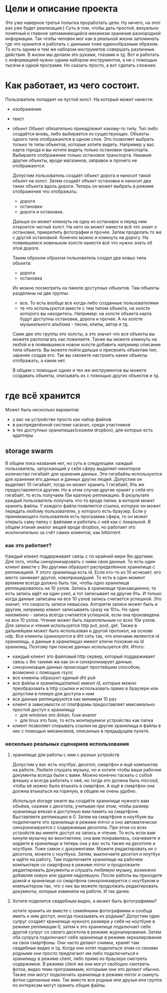 * Цели и описание проекта
  Это уже наверное третья попытка проработать цели. Ну ничего, на этот раз уже будет реализация:)
  Суть в том, чтобы дать простой, визуально понятный и главное запоминающийся механизм хранения разнородной
  информации. Так чтобы человек мог как в реальной жизни запоминать где что хранится и работать с данными
  тоже единообразным образом. То есть одним и тем же набором инструметов совершать различные действия. В
  жизни мы делаем это руками, глазами и тд. Вот и работать с информацией нужно одним набором инструментов, а не
  с помощью тысячи и одной программ.
  Но сказать просто, а вот сделать сложнее.

* Как работает, из чего состоит.

  Пользователь попадает на пустой холст. На который может нанести:
  + изображение
  + текст
  + объект
    Объект обязательно принадлежит какому-то типу. Тип либо создаётся вновь, либо выбирается из существующих.
    Объекты одного типа отображаются в одном слое. Это позволяет выбрать только те типы объектов, которые хотите
    видеть. Например у вас карта города и вы хотите видеть только остановки транспорта. Выбираете отображение только
    остановок транспорта. Никакие другие объекты, вроде магазинов, заправок и прочего не отображаются.

   Допустим пользователь создаёт объект дорога и наносит такой объект на холст. Затем создаёт объект остановка и наносит
   два таких объекта вдоль дороги. Теперь он может выбрать в режиме отображения что отображать: 
   + дороги
   + остановки
   + дороги и остановки.
   
   Дальше он может кликнуть на одну из остановок и перед ним откроется чистый холст. На него он может нанести
   всё что знает о остановке, прикрепить фотографии и прочее. Затем проделать то же с другой остановкой.
   Конечно можно и кликнуть на дорогу. На появившемся новеньком холсте нанести всё что нужно знать об этой
   дороге. 

   Таким образом образом пользователь создал два новых типа объекта:
   + дорога
   + остановка
   
   Их можно посмотреть на панеле доступных объектов. Там объекты разделены на две группы:
   + все. То есть вообще все когда-либо созданные пользователями
   + те что используются вместе с тем типом объекта, на холсте которого вы находитесь.
     Например: на холсте объекта карта будут доступны остановки, дороги и прочее. А на холсте музыкального альбома -
     песни, клипы, автор и тд.

   Сами две это группы это холсты, а это значит что все объекты вы можете располагать как пожелаете. Также вы
   можете кликнуть на любой и в появившемся новом холсте добавить например описание типа объекта. Вы можете
   пойти дальше и присвоить объектам тип, заранее создав его. Так вы сможете настроить какие объекты отображать,
   а какие нет.

   В общем с помощью одних и тех же инструментов вы можете создавать объекты, описывать их с помощью других объектов
   и тд.

* где всё хранится
  Может быть несколько вариантов:
  + у вас на устройстве просто как набор файлов
  + в распределённой системе caravan, среди участников
  + в тех доступных хранилищах(скажем dropbox), для которых есть адаптеры

** storage swarm
   В общем пока названия нет, но суть в следующем: каждый пользователь, запускающий у себя сферу выделяет
   некоторое количество гигабайт для хранения данных. Эти гигабайты используются для хранения его данных
   и данных других людей. Допустим он выделяет 10 гигабайт, тогда он может хранить 1 гигабайт, 9ть же
   предоставляется другим. Но в этом случае другие хранят у себя его гигабайт, то есть получаем 10и кратную
   репликацию.
   В результате каждый пользователь получать что-то вроде папки, в которой может хранить файлы. У каждого 
   файла появляется ссылка, которую он может передать любому пользователю, у которого есть браузер. Если
   у принимающего пользователя есть программа сфера, то он может открыть саму папку с файлами и работать с ней
   как с локальной.
   В общем этакий аналог вещей вроде dropbox, но работает это исключительно за счёт самих клиентов, как
   bittorrent

*** как это работает?
    Каждый клиент поддерживает связь с по крайней мере 9ю другими. Для того, чтобы синхронизировать с ними
    свои данные. То есть один клиент вместе с 9ю другими образуют распределённое хранилище с репликацией.
    У этого хранилища есть id. Если кто-то из 10 исчезает, его место занимает другой, новопришедший. То есть
    в один момент времени всегда должно быть так, чтобы одно хранилище реплицировалось на 10 узлов. Запись
    в хранилище транзакционно, то есть запись идёт на один узел, а тот записывает на другие 9ть. И только когда
    данные записаны на все 10 узлов запись считается успешной. Это значит, что скорость записи невысока. 
    Алгоритм записи может быть и другим, например клиент записываеть сразу на 10ть. Но одно неизменно - запись
    всегда считается успешной, если она произведена на все 10 узлов. Чтение может быть параллельным со всех
    10и узлов. Для записи и чтения используется http put, post, get. Также в дальнейшем может быть использован
    и другой протокол, на основе udp.
    Все клиенты оранизуются в dht сеть так, что ключами являются id хранилищь, а данные в хранилищах имеют ключи
    похожие на id хранилищ. Поэтому при поиске данных используется dht.
    Итого:
    + каждый клиент это файловый http сервер, который поддерживает связь с 9ю такими же как он и синхронизирует
      данные.
    + синхронизация данных происходит простейшим способом, возможно с помощью rsync
    + все клиенты образуют единый dht рой
    + все файлы и хранилища(папки) имеют id, которые можно преобразовать в http ссылки и использовать прямо
      в браузере или допустим в плеере для доступа к ним
    + все данные реплицируются как минимум 10 раз
    + клиент в зависимости от платформы предоставляет максимально простой доступ к хранилищу
      + для windows это dokan, fuse аналог
      + для linux это fuse, то есть монтируемое устройство как папка
    + клиент позволяет открывать ссылки на другие хранилища и файлы в них с помощью механизмов, описанных 
      в предыдущем пункте.

*** несколько реальных сценариев использования
**** хранилище для работы с ним с разных устройств
     Допустим у вас есть ноутбук, десктоп, смартфон и ещё компьютер на работе. Любите слушать музыку, но и 
     хотите чтобы ваши рабочие документы всегда были с вами. Можно конечно таскать с собой флешку и всегда
     работать с неё, но тогда это должна быть microsd, чтобы её можно было втыкать в смартфон. А ещё в смартфон
     она должна втыкаться на горячую, в общем не очень удобно.
     
     Используя storage swarm вы создаёте хранилище нужного вам объёма, скажем с десктопа, учитывая при этом,
     чтобы размер хранилища влезал в доступную вам память на смартфоне. Выставляете репликацию в 0.
     Затем на смартфоне и ноутбуке вы подключаете это хранилище в режиме mirror и оно автоматически
     синхронизируется с содержимым десктопа. При этом со всех устройств вы имеете доступ на запись и чтение.
     То есть если вам кинули музычку во вконтактике, она вам понравилась, скачиваете и кидаете в хранилище 
     и теперь она у вас есть также на десктопе и ноутбуке. Тоже самое с документами. Можете редактировать их
     с десктопа, можете с ноутбука. Затем, выключаете десктоп и ноутбук и идёте на работу. Там подключаете
     хранилище на рабочем компьютере со смартфона в режиме mirror и продолжаете редактировать документы и 
     слушать любимую музыку, возможно добавляя новую или удаляя надоевшую. После работы вы приходите домой
     и хранилище со смартфона синхронизируется с ноутбуком и компьютером так, что с них вы можете продолжать
     редактировать документы, которые изменяли на работе. И так далее.
**** Хотите поделится свадебным видео, а может быть фотографиями?
     хотите хранить их вместе с семейными фотографиями и сообща иметь к ним доступ, иногда показывать их родным?
     Допустим один супруг создаёт хранилище нужного размера у себя на ноутбуке в режиме репликации 0, затем
     к это хранилище подключает себе другой супруг со своего десктопа в режиме журналирования. Затем оба супруга
     подключают себе хранилище в режиме зеркалирования на свои смартфоны. Они часто делают снимки, хранят там
     свадебные видео и тд. Когда они хотят поделиться этим со своими родными они просто предлагают им либо
     подключиться к хранилищу в режиме client, либо прямо из браузера смотреть содержимое. В режиме client
     же они могут свободно смотреть фотки, видео теми программами, которыми они это делают обычно. Также
     они могут подключить хранилище в режиме mirror и скинуть фотки сделанные ими. Так вместе все родные или 
     друзья или группа по интересам могут хранить общие файлы.
     

